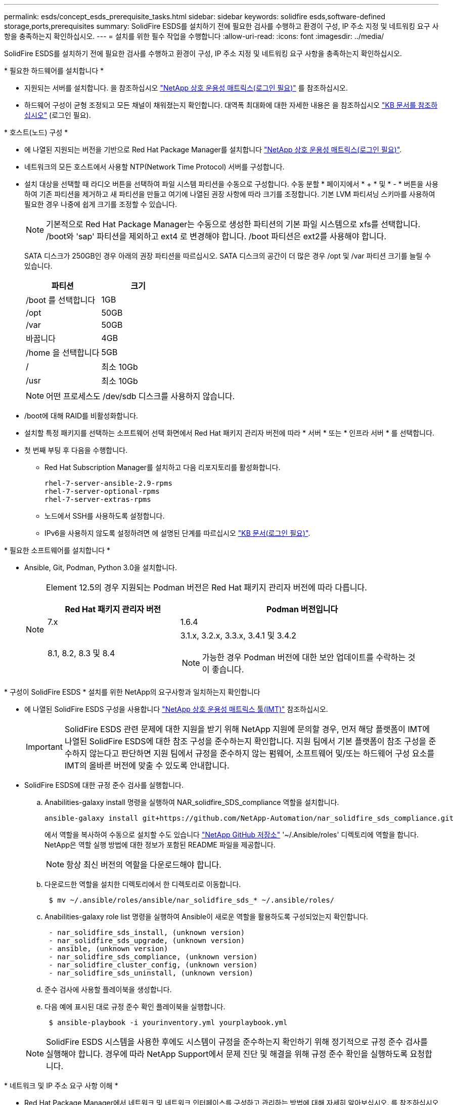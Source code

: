 ---
permalink: esds/concept_esds_prerequisite_tasks.html 
sidebar: sidebar 
keywords: solidfire esds,software-defined storage,ports,prerequisites 
summary: SolidFire ESDS를 설치하기 전에 필요한 검사를 수행하고 환경이 구성, IP 주소 지정 및 네트워킹 요구 사항을 충족하는지 확인하십시오. 
---
= 설치를 위한 필수 작업을 수행합니다
:allow-uri-read: 
:icons: font
:imagesdir: ../media/


[role="lead"]
SolidFire ESDS를 설치하기 전에 필요한 검사를 수행하고 환경이 구성, IP 주소 지정 및 네트워킹 요구 사항을 충족하는지 확인하십시오.

.* 필요한 하드웨어를 설치합니다 *
* 지원되는 서버를 설치합니다. 을 참조하십시오 https://mysupport.netapp.com/matrix/imt.jsp?components=97283;&solution=1757&isHWU#welcome["NetApp 상호 운용성 매트릭스(로그인 필요)"^] 를 참조하십시오.
* 하드웨어 구성이 균형 조정되고 모든 채널이 채워졌는지 확인합니다. 대역폭 최대화에 대한 자세한 내용은 을 참조하십시오 https://kb.netapp.com/Advice_and_Troubleshooting/Data_Storage_Software/SolidFire_Enterprise_SDS/How_to_balance_memory_and_maximize_bandwidth_for_your_hardware_configurations["KB 문서를 참조하십시오"^] (로그인 필요).


.* 호스트(노드) 구성 *
* 에 나열된 지원되는 버전을 기반으로 Red Hat Package Manager를 설치합니다 https://mysupport.netapp.com/matrix/imt.jsp?components=97283;&solution=1757&isHWU#welcome["NetApp 상호 운용성 매트릭스(로그인 필요)"^].
* 네트워크의 모든 호스트에서 사용할 NTP(Network Time Protocol) 서버를 구성합니다.
* 설치 대상을 선택할 때 라디오 버튼을 선택하여 파일 시스템 파티션을 수동으로 구성합니다. 수동 분할 * 페이지에서 * + * 및 * - * 버튼을 사용하여 기존 파티션을 제거하고 새 파티션을 만들고 여기에 나열된 권장 사항에 따라 크기를 조정합니다. 기본 LVM 파티셔닝 스키마를 사용하여 필요한 경우 나중에 쉽게 크기를 조정할 수 있습니다.
+

NOTE: 기본적으로 Red Hat Package Manager는 수동으로 생성한 파티션의 기본 파일 시스템으로 xfs를 선택합니다. /boot와 'sap' 파티션을 제외하고 ext4 로 변경해야 합니다. /boot 파티션은 ext2를 사용해야 합니다.

+
SATA 디스크가 250GB인 경우 아래의 권장 파티션을 따르십시오. SATA 디스크의 공간이 더 많은 경우 /opt 및 /var 파티션 크기를 늘릴 수 있습니다.

+
[cols="2*"]
|===
| 파티션 | 크기 


 a| 
/boot 를 선택합니다
 a| 
1GB



 a| 
/opt
 a| 
50GB



 a| 
/var
 a| 
50GB



 a| 
바꿉니다
 a| 
4GB



 a| 
/home 을 선택합니다
 a| 
5GB



 a| 
/
 a| 
최소 10Gb



 a| 
/usr
 a| 
최소 10Gb

|===
+

NOTE: 어떤 프로세스도 /dev/sdb 디스크를 사용하지 않습니다.

* /boot에 대해 RAID를 비활성화합니다.
* 설치할 특정 패키지를 선택하는 소프트웨어 선택 화면에서 Red Hat 패키지 관리자 버전에 따라 * 서버 * 또는 * 인프라 서버 * 를 선택합니다.
* 첫 번째 부팅 후 다음을 수행합니다.
+
** Red Hat Subscription Manager를 설치하고 다음 리포지토리를 활성화합니다.
+
[listing]
----

rhel-7-server-ansible-2.9-rpms
rhel-7-server-optional-rpms
rhel-7-server-extras-rpms
----
** 노드에서 SSH를 사용하도록 설정합니다.
** IPv6을 사용하지 않도록 설정하려면 에 설명된 단계를 따르십시오 https://kb.netapp.com/Advice_and_Troubleshooting/Data_Storage_Software/SolidFire_Enterprise_SDS/How_to_disable_IPv6_for_SolidFire_eSDS["KB 문서(로그인 필요)"^].




.* 필요한 소프트웨어를 설치합니다 *
* Ansible, Git, Podman, Python 3.0을 설치합니다.
+
[NOTE]
====
Element 12.5의 경우 지원되는 Podman 버전은 Red Hat 패키지 관리자 버전에 따라 다릅니다.

[cols="35,65"]
|===
| Red Hat 패키지 관리자 버전 | Podman 버전입니다 


| 7.x | 1.6.4 


| 8.1, 8.2, 8.3 및 8.4  a| 
3.1.x, 3.2.x, 3.3.x, 3.4.1 및 3.4.2


NOTE: 가능한 경우 Podman 버전에 대한 보안 업데이트를 수락하는 것이 좋습니다.

|===
====


.* 구성이 SolidFire ESDS * 설치를 위한 NetApp의 요구사항과 일치하는지 확인합니다
* 에 나열된 SolidFire ESDS 구성을 사용합니다 https://mysupport.netapp.com/matrix/#welcome["NetApp 상호 운용성 매트릭스 툴(IMT)"] 참조하십시오.
+

IMPORTANT: SolidFire ESDS 관련 문제에 대한 지원을 받기 위해 NetApp 지원에 문의할 경우, 먼저 해당 플랫폼이 IMT에 나열된 SolidFire ESDS에 대한 참조 구성을 준수하는지 확인합니다. 지원 팀에서 기본 플랫폼이 참조 구성을 준수하지 않는다고 판단하면 지원 팀에서 규정을 준수하지 않는 펌웨어, 소프트웨어 및/또는 하드웨어 구성 요소를 IMT의 올바른 버전에 맞출 수 있도록 안내합니다.

* SolidFire ESDS에 대한 규정 준수 검사를 실행합니다.
+
.. Anabilities-galaxy install 명령을 실행하여 NAR_solidfire_SDS_compliance 역할을 설치합니다.
+
[listing]
----
ansible-galaxy install git+https://github.com/NetApp-Automation/nar_solidfire_sds_compliance.git
----
+
에서 역할을 복사하여 수동으로 설치할 수도 있습니다 https://github.com/NetApp-Automation["NetApp GitHub 저장소"^] '~/.Ansible/roles' 디렉토리에 역할을 합니다. NetApp은 역할 실행 방법에 대한 정보가 포함된 README 파일을 제공합니다.

+

NOTE: 항상 최신 버전의 역할을 다운로드해야 합니다.

.. 다운로드한 역할을 설치한 디렉토리에서 한 디렉토리로 이동합니다.
+
[listing]
----
 $ mv ~/.ansible/roles/ansible/nar_solidfire_sds_* ~/.ansible/roles/
----
.. Anabilities-galaxy role list 명령을 실행하여 Ansible이 새로운 역할을 활용하도록 구성되었는지 확인합니다.
+
[listing]
----
 - nar_solidfire_sds_install, (unknown version)
 - nar_solidfire_sds_upgrade, (unknown version)
 - ansible, (unknown version)
 - nar_solidfire_sds_compliance, (unknown version)
 - nar_solidfire_cluster_config, (unknown version)
 - nar_solidfire_sds_uninstall, (unknown version)
----
.. 준수 검사에 사용할 플레이북을 생성합니다.
.. 다음 예에 표시된 대로 규정 준수 확인 플레이북을 실행합니다.
+
[listing]
----
 $ ansible-playbook -i yourinventory.yml yourplaybook.yml
----


+

NOTE: SolidFire ESDS 시스템을 사용한 후에도 시스템이 규정을 준수하는지 확인하기 위해 정기적으로 규정 준수 검사를 실행해야 합니다. 경우에 따라 NetApp Support에서 문제 진단 및 해결을 위해 규정 준수 확인을 실행하도록 요청합니다.



.* 네트워크 및 IP 주소 요구 사항 이해 *
* Red Hat Package Manager에서 네트워크 및 네트워크 인터페이스를 구성하고 관리하는 방법에 대해 자세히 알아보십시오. 를 참조하십시오 https://access.redhat.com/documentation/en-us/red_hat_enterprise_linux/7/html/networking_guide/index["RedHat 설명서"^].
* 여기에 설명된 IP 요구 사항에 따라 네트워크를 구성합니다.
+
[cols="4*"]
|===
| 구성 요소 | 스토리지 네트워크 IP 주소입니다 | 관리 네트워크 IP 주소입니다 | 총 IP 주소 수입니다 


 a| 
스토리지 노드
 a| 
1
 a| 
1
 a| 
노드당 2개



 a| 
관리 노드
 a| 
(선택 사항) 1
 a| 
1
 a| 
스토리지 네트워크의 클러스터당 1개 + 관리 네트워크의 클러스터당 1개 + 관리 노드용 클러스터당 FQDN 1개



 a| 
스토리지 클러스터
 a| 
스토리지 IP(SVIP) 1개
 a| 
관리 IP(MVIP) 1개
 a| 
스토리지 클러스터당 2개

|===
* 25GbE 이더넷 스위치에 스토리지 네트워크를 구성하고 10GbE 스위치에 관리 네트워크를 구성합니다. 다음 케이블 연결 그림을 참조하십시오.
+
image::../media/esds_dl360_ports.png[에는 DL360 노드의 포트가 나와 있습니다.]

+
[cols="2*"]
|===
| 항목 | 설명 


| 1  a| 
스토리지 네트워크용 포트입니다



 a| 
2
 a| 
IPMI용 포트



 a| 
3
 a| 
관리 네트워크용 포트입니다

|===



IMPORTANT: 여기에 제시된 그림은 예시용입니다. 실제 하드웨어는 사용 중인 서버에 따라 다를 수 있습니다.

* 스위치 포트 MTU를 9216바이트로 변경합니다.


.* 데이터 센터의 방화벽을 통해 특정 포트를 허용합니다 *
* Red Hat Package Manager를 실행하는 스토리지 노드에서 'firewalld'가 활성화된 경우, 시스템을 원격으로 관리하고, 데이터 센터 외부의 클라이언트가 리소스에 연결하도록 하고, 내부 서비스가 제대로 작동할 수 있도록 다음 포트가 열려 있는지 확인하십시오.
+
[cols="4*"]
|===
| 출처 | 목적지 | 포트 | 설명 


 a| 
스토리지 노드 MIP
 a| 
관리 노드
 a| 
80 TCP/UDP
 a| 
클러스터 업그레이드



 a| 
SNMP 서버
 a| 
스토리지 노드 MIP
 a| 
161UDP
 a| 
SNMP 폴링



 a| 
시스템 관리자 PC입니다
 a| 
관리 노드
 a| 
442 TCP
 a| 
관리 노드에 대한 HTTPS UI 액세스



 a| 
시스템 관리자 PC입니다
 a| 
스토리지 노드 MIP
 a| 
442 TCP
 a| 
스토리지 노드에 대한 HTTPS UI 액세스



 a| 
iSCSI 클라이언트
 a| 
스토리지 클러스터 MVIP
 a| 
443 TCP
 a| 
(선택 사항) UI 및 API 액세스



 a| 
관리 노드
 a| 
monitoring.solidfire.com
 a| 
443 TCP
 a| 
스토리지 클러스터가 Active IQ에 보고됩니다



 a| 
스토리지 노드 MIP
 a| 
원격 스토리지 클러스터 MVIP
 a| 
443 TCP
 a| 
원격 복제 클러스터 페어링 통신



 a| 
스토리지 노드 MIP
 a| 
원격 스토리지 노드 MIP
 a| 
443 TCP
 a| 
원격 복제 클러스터 페어링 통신



 a| 
SolidFire ESDS sfapp
 a| 
노드별 UI 및 API 액세스를 통해 클러스터를 생성합니다
 a| 
2010 UDP
 a| 
클러스터 비콘(클러스터에 추가할 노드 검색)



 a| 
iSCSI 클라이언트
 a| 
스토리지 클러스터 SVIP
 a| 
3260 TCP
 a| 
클라이언트 iSCSI 통신



 a| 
iSCSI 클라이언트
 a| 
스토리지 클러스터 SIP
 a| 
3260 TCP
 a| 
클라이언트 iSCSI 통신



 a| 
SOAP 서버
 a| 
SolidFire ESDS sfapp
 a| 
7627 TCP
 a| 
SOAP 웹 서비스



 a| 
시스템 관리자 PC입니다
 a| 
해당 없음
 a| 
8080 TCP
 a| 
시스템 관리자 통신



 a| 
vCenter Server를 선택합니다
 a| 
관리 노드
 a| 
8443 TCP
 a| 
vCenter 플러그인 QoSSIOC 서비스입니다

|===
+

NOTE: 에 대한 포트 2181, 2182 및 2183은 Element 분산 데이터베이스에 필요하며 SolidFire ESDS를 설치할 때 Element 컨테이너에서 동적으로 열립니다.

* 다음 명령을 사용하여 위에서 언급한 포트를 엽니다.
+
[listing]
----
systemctl start firewalld
firewall-cmd --permanent --add-service=snmp
firewall-cmd --permanent --add-port=80/tcp
firewall-cmd --permanent --add-port=80/udp
firewall-cmd --permanent --add-port=442-443/tcp
firewall-cmd --permanent --add-port=442-443/udp
firewall-cmd --permanent --add-port=2010/udp
firewall-cmd --permanent --add-source-port=2010/udp
firewall-cmd --permanent --add-port=3260/tcp
firewall-cmd --permanent --add-port=7627/tcp
firewall-cmd --permanent --add-port=8080/tcp
firewall-cmd --permanent --add-port=8443/tcp
firewall-cmd –-reload
----


.* 호스트 네트워크 구성 *
* 를 사용하여 호스트 네트워크를 구성합니다 link:task_esds_configure_the_interface_config_files.html["모범 사례"^] 제공됩니다.
+

IMPORTANT: SolidFire ESDS를 성공적으로 설치하려면 호스트 네트워크를 구성하는 단계를 완료해야 합니다.



.* 추가 요구 사항 완료 *
* NetApp Support에서 호스트 로그 수집에 사용되는 Collect를 1개 설치합니다. 에서 수집 하나를 설치할 수 있습니다 https://mysupport.netapp.com/site/tools/tool-eula/activeiq-onecollect["여기"^]. 다운로드에 액세스하려면 NetApp 계정이 필요합니다. One Collect Installation Guide(단일 수집 설치 가이드) 및 Release Notes(릴리스 노트)도 같은 위치에서 찾을 수 있습니다.
+

NOTE: 최적의 지원 환경을 얻으려면 하나의 수집 파일을 다운로드하여 설치해야 합니다.

* 로그 수집용 관리 노드를 설치하고 문제 해결을 위해 NetApp Support 액세스를 설정합니다. 관리 노드 및 설치 단계에 대한 자세한 내용은 를 참조하십시오 link:../mnode/task_mnode_install.html["여기"^].




== 자세한 내용을 확인하십시오

* https://www.netapp.com/data-storage/solidfire/documentation/["NetApp SolidFire 리소스 페이지 를 참조하십시오"^]
* https://docs.netapp.com/sfe-122/topic/com.netapp.ndc.sfe-vers/GUID-B1944B0E-B335-4E0B-B9F1-E960BF32AE56.html["이전 버전의 NetApp SolidFire 및 Element 제품에 대한 문서"^]

